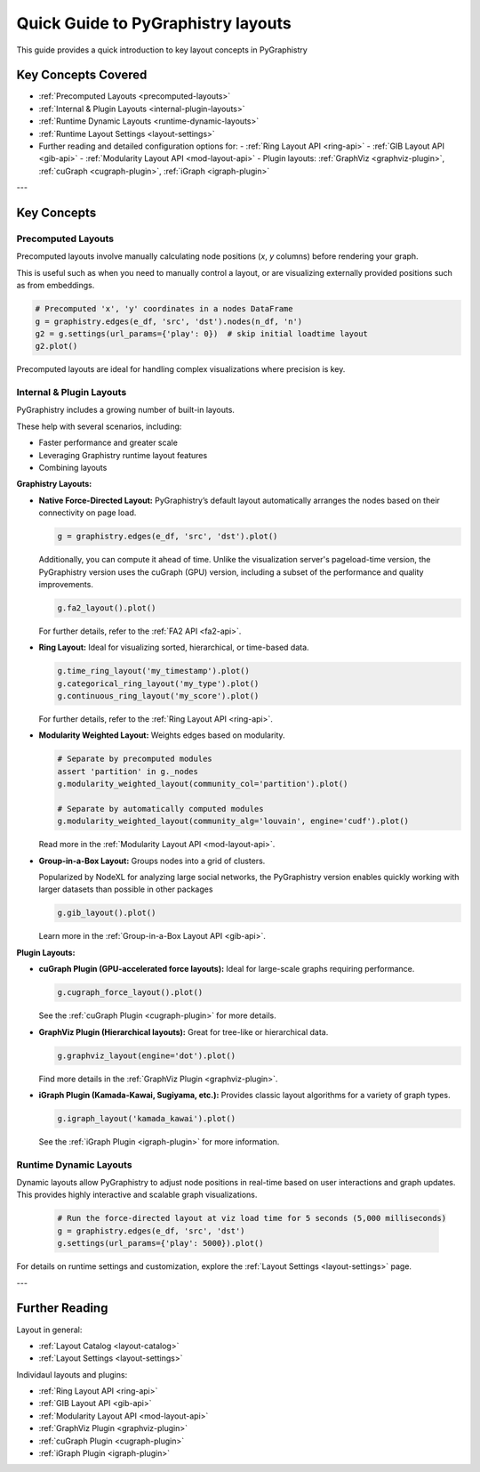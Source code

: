 .. _layout-guide:

Quick Guide to PyGraphistry layouts
===================================

This guide provides a quick introduction to key layout concepts in PyGraphistry

Key Concepts Covered
--------------------

- :ref:`Precomputed Layouts <precomputed-layouts>`
- :ref:`Internal & Plugin Layouts <internal-plugin-layouts>`
- :ref:`Runtime Dynamic Layouts <runtime-dynamic-layouts>`
- :ref:`Runtime Layout Settings <layout-settings>`

- Further reading and detailed configuration options for:
  - :ref:`Ring Layout API <ring-api>`
  - :ref:`GIB Layout API <gib-api>`
  - :ref:`Modularity Layout API <mod-layout-api>`
  - Plugin layouts: :ref:`GraphViz <graphviz-plugin>`, :ref:`cuGraph <cugraph-plugin>`, :ref:`iGraph <igraph-plugin>`

---

Key Concepts
------------

.. _precomputed-layouts:

Precomputed Layouts
~~~~~~~~~~~~~~~~~~~

Precomputed layouts involve manually calculating node positions (`x`, `y` columns) before rendering your graph.

This is useful such as when you need to manually control a layout, or are visualizing externally provided positions such as from embeddings.

.. code-block:: python

  # Precomputed 'x', 'y' coordinates in a nodes DataFrame
  g = graphistry.edges(e_df, 'src', 'dst').nodes(n_df, 'n')
  g2 = g.settings(url_params={'play': 0})  # skip initial loadtime layout
  g2.plot()

Precomputed layouts are ideal for handling complex visualizations where precision is key.

.. _internal-plugin-layouts:

Internal & Plugin Layouts
~~~~~~~~~~~~~~~~~~~~~~~~~

PyGraphistry includes a growing number of built-in layouts.

These help with several scenarios, including:

* Faster performance and greater scale
* Leveraging Graphistry runtime layout features
* Combining layouts

**Graphistry Layouts:**

- **Native Force-Directed Layout:** PyGraphistry’s default layout automatically arranges the nodes based on their connectivity on page load.

  .. code-block:: python

      g = graphistry.edges(e_df, 'src', 'dst').plot()

  Additionally, you can compute it ahead of time. Unlike the visualization server's pageload-time version, the PyGraphistry version uses the cuGraph (GPU) version, including a subset of the performance and quality improvements.

  .. code-block:: python

      g.fa2_layout().plot()

  For further details, refer to the :ref:`FA2 API <fa2-api>`.
  
- **Ring Layout:** Ideal for visualizing sorted, hierarchical, or time-based data.

  .. code-block:: python

      g.time_ring_layout('my_timestamp').plot()
      g.categorical_ring_layout('my_type').plot()
      g.continuous_ring_layout('my_score').plot()

  For further details, refer to the :ref:`Ring Layout API <ring-api>`.

- **Modularity Weighted Layout:** Weights edges based on modularity.

  .. code-block:: python

    # Separate by precomputed modules
    assert 'partition' in g._nodes
    g.modularity_weighted_layout(community_col='partition').plot()

    # Separate by automatically computed modules
    g.modularity_weighted_layout(community_alg='louvain', engine='cudf').plot()

  Read more in the :ref:`Modularity Layout API <mod-layout-api>`.

- **Group-in-a-Box Layout:** Groups nodes into a grid of clusters.

  Popularized by NodeXL for analyzing large social networks, the PyGraphistry version enables quickly working with larger datasets than possible in other packages

  .. code-block:: python

    g.gib_layout().plot()

  Learn more in the :ref:`Group-in-a-Box Layout API <gib-api>`.

**Plugin Layouts:**

- **cuGraph Plugin (GPU-accelerated force layouts):** Ideal for large-scale graphs requiring performance.

  .. code-block:: python

    g.cugraph_force_layout().plot()

  See the :ref:`cuGraph Plugin <cugraph-plugin>` for more details.

- **GraphViz Plugin (Hierarchical layouts):** Great for tree-like or hierarchical data.

  .. code-block:: python

    g.graphviz_layout(engine='dot').plot()

  Find more details in the :ref:`GraphViz Plugin <graphviz-plugin>`.

- **iGraph Plugin (Kamada-Kawai, Sugiyama, etc.):** Provides classic layout algorithms for a variety of graph types.

  .. code-block:: python

    g.igraph_layout('kamada_kawai').plot()

  See the :ref:`iGraph Plugin <igraph-plugin>` for more information.

.. _runtime-dynamic-layouts:

Runtime Dynamic Layouts
~~~~~~~~~~~~~~~~~~~~~~~

Dynamic layouts allow PyGraphistry to adjust node positions in real-time based on user interactions and graph updates. This provides highly interactive and scalable graph visualizations.

  .. code-block:: python

    # Run the force-directed layout at viz load time for 5 seconds (5,000 milliseconds)
    g = graphistry.edges(e_df, 'src', 'dst')
    g.settings(url_params={'play': 5000}).plot()

For details on runtime settings and customization, explore the :ref:`Layout Settings <layout-settings>` page.

---

Further Reading
---------------

Layout in general:

- :ref:`Layout Catalog <layout-catalog>`
- :ref:`Layout Settings <layout-settings>`

Individaul layouts and plugins:

- :ref:`Ring Layout API <ring-api>`
- :ref:`GIB Layout API <gib-api>`
- :ref:`Modularity Layout API <mod-layout-api>`
- :ref:`GraphViz Plugin <graphviz-plugin>`
- :ref:`cuGraph Plugin <cugraph-plugin>`
- :ref:`iGraph Plugin <igraph-plugin>`



